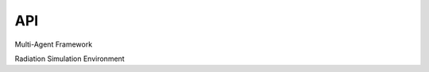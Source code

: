 API
===

Multi-Agent Framework

.. autosummary::
   :toctree: generated

   algos.multiagent.main
   algos.multiagent.train
   algos.multiagent.plot_results


Radiation Simulation Environment

.. autosummary::
   :toctree: generated

   gym_rad_search.envs.rad_search_env